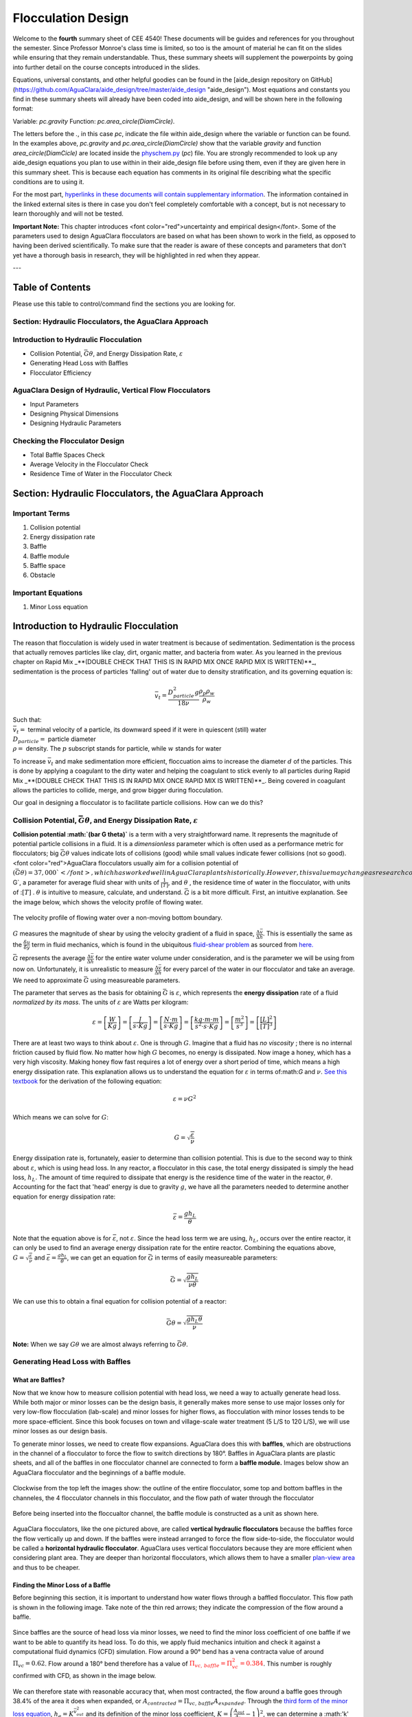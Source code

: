 .. _title_flocculation_design:

*********************
Flocculation Design
*********************

Welcome to the **fourth** summary sheet of CEE 4540! These documents will be guides and references for you throughout the semester. Since Professor Monroe's class time is limited, so too is the amount of material he can fit on the slides while ensuring that they remain understandable. Thus, these summary sheets will supplement the powerpoints by going into further detail on the course concepts introduced in the slides.

Equations, universal constants, and other helpful goodies can be found in the [aide_design repository on GitHub](https://github.com/AguaClara/aide_design/tree/master/aide_design "aide_design"). Most equations and constants you find in these summary sheets will already have been coded into aide_design, and will be shown here in the following format:

Variable: `pc.gravity`
Function: `pc.area_circle(DiamCircle)`.

The letters before the `.`, in this case `pc`, indicate the file within aide_design where the variable or function can be found. In the examples above, `pc.gravity` and `pc.area_circle(DiamCircle)` show that the variable `gravity` and function `area_circle(DiamCicle)` are located inside the `physchem.py <https://github.com/AguaClara/aide_design/blob/master/aide_design/physchem.py>`_ (`pc`) file. You are strongly recommended to look up any aide_design equations you plan to use within in their aide_design file before using them, even if they are given here in this summary sheet. This is because each equation has comments in its original file describing what the specific conditions are to using it.

For the most part, `hyperlinks in these documents will contain supplementary information <http://likethis.com/ "This link does not go anywhere">`_. The information contained in the linked external sites is there in case you don't feel completely comfortable with a concept, but is not necessary to learn thoroughly and will not be tested.

**Important Note:** This chapter introduces <font color="red">uncertainty and empirical design</font>. Some of the parameters used to design AguaClara flocculators are based on what has been shown to work in the field, as opposed to having been derived scientifically. To make sure that the reader is aware of these concepts and parameters that don't yet have a thorough basis in research, they will be highlighted in red when they appear.


---

.. _heading_floc_table_of_contents:

Table of Contents
==================
Please use this table to control/command find the sections you are looking for.

**Section: Hydraulic Flocculators, the AguaClara Approach**
------------------------------------------------------------

**Introduction to Hydraulic Flocculation**
------------------------------------------------
- Collision Potential, :math:`\bar G \theta`, and Energy Dissipation Rate, :math:`\varepsilon`
- Generating Head Loss with Baffles
- Flocculator Efficiency

**AguaClara Design of Hydraulic, Vertical Flow Flocculators**
-------------------------------------------------------------------
- Input Parameters
- Designing Physical Dimensions
- Designing Hydraulic Parameters

**Checking the Flocculator Design**
--------------------------------------------------------------
- Total Baffle Spaces Check
- Average Velocity in the Flocculator Check
- Residence Time of Water in the Flocculator Check



Section: Hydraulic Flocculators, the AguaClara Approach
=========================================================

Important Terms
-------------------

1. Collision potential
2. Energy dissipation rate
3. Baffle
4. Baffle module
5. Baffle space
6. Obstacle

Important Equations
--------------------

1. Minor Loss equation

Introduction to Hydraulic Flocculation
=======================================

The reason that flocculation is widely used in water treatment is because of sedimentation. Sedimentation is the process that actually removes particles like clay, dirt, organic matter, and bacteria from water. As you learned in the previous chapter on Rapid Mix _**(DOUBLE CHECK THAT THIS IS IN RAPID MIX ONCE RAPID MIX IS WRITTEN)**_, sedimentation is the process of particles 'falling' out of water due to density stratification, and its governing equation is:

.. math::

  \bar v_t = \frac{D_{particle}^2 g}{18 \nu}  \frac{\rho_p\rho_w}{\rho_w}

| Such that:
| :math:`\bar v_t =` terminal velocity of a particle, its downward speed if it were in quiescent (still) water
| :math:`D_{particle} =` particle diameter
| :math:`\rho =` density. The :math:`p` subscript stands for particle, while :math:`w` stands for water

To increase :math:`\bar v_t` and make sedimentation more efficient, floccuation aims to increase the diameter :math:`d` of the particles. This is done by applying a coagulant to the dirty water and helping the coagulant to stick evenly to all particles during Rapid Mix _**(DOUBLE CHECK THAT THIS IS IN RAPID MIX ONCE RAPID MIX IS WRITTEN)**_. Being covered in coagulant allows the particles to collide, merge, and grow bigger during flocculation.

Our goal in designing a flocculator is to facilitate particle collisions. How can we do this?

Collision Potential, :math:`\bar G \theta`, and Energy Dissipation Rate, :math:`\varepsilon`
---------------------------------------------------------------------------------------------

**Collision potential :math:`(\bar G \theta)`** is a term with a very straightforward name. It represents the magnitude of potential particle collisions in a fluid. It is a *dimensionless* parameter which is often used as a performance metric for flocculators; big :math:`\bar G \theta` values indicate lots of collisions (good) while small values indicate fewer collisions (not so good). <font color="red">AguaClara flocculators usually aim for a collision potential of :math:`(\bar G \theta) = 37,000`</font>, which has worked well in AguaClara plants historically. However, this value may change as research continues. The value for collision potential is obtained by multiplying :math:`\bar G`, a parameter for average fluid shear with units of :math:`\frac{1}{[T]}`, and :math:`\theta` , the residence time of water in the flocculator, with units of ::math:`[T]` . :math:`\theta` is intuitive to measure, calculate, and understand. :math:`\bar G` is a bit more difficult. First, an intuitive explanation. See the image below, which shows the velocity profile of flowing water.

.. _figure_G_velocity_profile:

.. figure:: https://github.com/AguaClara/Textbook/blob/master/Flocculation/Images/G_velocity_profile.jpg?raw=true
    :width: 50%
    :align: center
    :alt: external figure

    The velocity profile of flowing water over a non-moving bottom boundary.



:math:`G` measures the magnitude of shear by using the velocity gradient of a fluid in space, :math:`\frac{\Delta \bar v}{\Delta h}`. This is essentially the same as the :math:`\frac{\delta u}{\delta y}` term in fluid mechanics, which is found in the ubiquitous `fluid-shear problem <http://polymerdatabase.com/polymer%20physics/images/Visc.png>`_ as sourced from `here. <http://polymerdatabase.com/polymer%20physics/Viscosity.html>`_

:math:`\bar G` represents the average :math:`\frac{\Delta \bar v}{\Delta h}` for the entire water volume under consideration, and is the parameter we will be using from now on. Unfortunately, it is unrealistic to measure :math:`\frac{\Delta \bar v}{\Delta h}` for every parcel of the water in our flocculator and take an average. We need to approximate :math:`\bar G` using measureable parameters.

The parameter that serves as the basis for obtaining :math:`\bar G` is :math:`\varepsilon`, which represents the **energy dissipation** rate of a fluid *normalized by its mass*. The units of :math:`\varepsilon` are Watts per kilogram:

.. math::
  \varepsilon = \left[ \frac{W}{Kg} \right] = \left[ \frac{J}{s \cdot Kg} \right] = \left[ \frac{N \cdot m}{s \cdot Kg} \right] = \left[ \frac{kg \cdot m \cdot m}{s^2 \cdot s \cdot Kg} \right] = \left[ \frac{m^2}{s^3} \right] = \left[ \frac{[L]^2}{[T]^3} \right]

There are at least two ways to think about :math:`\varepsilon`. One is through :math:`G`. Imagine that a fluid has *no viscosity* ; there is no internal friction caused by fluid flow. No matter how high :math:`G` becomes, no energy is dissipated. Now image a honey, which has a very high viscosity. Making honey flow fast requires a lot of energy over a short period of time, which means a high energy dissipation rate. This explanation allows us to understand the equation for :math:`\varepsilon` in terms of:math:`G` and :math:`\nu`. `See this textbook <https://app.knovel.com/web/view/khtml/show.v/rcid:kpMWHWTPD1/cid:kt00AD4KW1/viewerType:khtml/root_slug:mwh-s-water-treatment/url_slug:principles-reactor-analysis?&b-toc-cid=kpMWHWTPD1&b-toc-url-slug=coagulation-flocculation&b-toc-title=MWH%E2%80%99s%20Water%20Treatment%20-%20Principles%20and%20Design%20(3rd%20Edition)&page=80&view=collapsed&zoom=1)>`_ for the derivation of the following equation:

.. math::
  \varepsilon = \nu G^2

Which means we can solve for :math:`G`:

.. math::
  G = \sqrt{\frac{\varepsilon}{\nu}}

Energy dissipation rate is, fortunately, easier to determine than collision potential. This is due to the second way to think about :math:`\varepsilon`, which is using head loss. In any reactor, a flocculator in this case, the total energy dissipated is simply the head loss, :math:`h_L`. The amount of time required to dissipate that energy is the residence time of the water in the reactor, :math:`\theta`. Accounting for the fact that 'head' energy is due to gravity :math:`g`, we have all the parameters needed to determine another equation for energy dissipation rate:

.. math::
  \bar \varepsilon = \frac{g h_L}{\theta}

Note that the equation above is for :math:`\bar \varepsilon`, not :math:`\varepsilon`. Since the head loss term we are using, :math:`h_L`, occurs over the entire reactor, it can only be used to find an average energy dissipation rate for the entire reactor. Combining the equations above, :math:`G = \sqrt{\frac{\varepsilon}{\nu}}` and :math:`\bar \varepsilon = \frac{g h_L}{\theta}`, we can get an equation for :math:`\bar G` in terms of easily measureable parameters:

.. math::
  \bar G = \sqrt{\frac{g h_L}{\nu \theta}}

We can use this to obtain a final equation for collision potential of a reactor:

.. math::
  \bar G \theta = \sqrt{\frac{g h_L \theta}{\nu}}

**Note:** When we say :math:`G \theta` we are almost always referring to :math:`\bar G \theta`.


Generating Head Loss with Baffles
----------------------------------

**What are Baffles?**
^^^^^^^^^^^^^^^^^^^^^^^^^^^^

Now that we know how to measure collision potential with head loss, we need a way to actually generate head loss. While both major or minor losses can be the design basis, it generally makes more sense to use major losses only for very low-flow flocculation (lab-scale) and minor losses for higher flows, as flocculation with minor losses tends to be more space-efficient. Since this book focuses on town and village-scale water treatment (5 L/S to 120 L/S), we will use minor losses as our design basis.

To generate minor losses, we need to create flow expansions. AguaClara does this with **baffles**, which are obstructions in the channel of a flocculator to force the flow to switch directions by 180°. Baffles in AguaClara plants are plastic sheets, and all of the baffles in one flocculator channel are connected to form a **baffle module.** Images below show an AguaClara flocculator and the beginnings of a baffle module.

.. figure:: https://github.com/AguaClara/Textbook/blob/master/Flocculation/Images/AC_flocculator.JPG?raw=true
  :width: 50%
  :align: center
  :alt: this is a floc images

  Clockwise from the top left the images show: the outline of the entire flocculator, some top and bottom baffles in the channeles, the 4 flocculator channels in this flocculator, and the flow path of water through the flocculator

.. figure:: https://github.com/AguaClara/Textbook/blob/master/Flocculation/Images/Baffle_module.JPG?raw=true
  :width: 50%
  :align: center
  :alt: this image shows the floc baffle module out of the water within a plant.

  Before being inserted into the floccualtor channel, the baffle module is constructed as a unit as shown here.

AguaClara flocculators, like the one pictured above, are called **vertical hydraulic flocculators** because the baffles force the flow vertically up and down. If the baffles were instead arranged to force the flow side-to-side, the flocculator would be called a **horizontal hydraulic flocculator**. AguaClara uses vertical flocculators because they are more efficient when considering plant area. They are deeper than horizontal flocculators, which allows them to have a smaller `plan-view area <https://simple.wikipedia.org/wiki/Plan_view>`_ and thus to be cheaper.

**Finding the Minor Loss of a Baffle**
^^^^^^^^^^^^^^^^^^^^^^^^^^^^^^^^^^^^^^^^^^^^^^^^

Before beginning this section, it is important to understand how water flows through a baffled flocculator. This flow path is shown in the following image. Take note of the thin red arrows; they indicate the compression of the flow around a baffle.


.. figure:: https://github.com/AguaClara/Textbook/blob/master/Flocculation/Images/Flocculator_flow.jpg?raw=true
  :width: 600px
  :align: center
  :alt: flocculator flow image



Since baffles are the source of head loss via minor losses, we need to find the minor loss coefficient of one baffle if we want to be able to quantify its head loss. To do this, we apply fluid mechanics intuition and check it against a computational fluid dynamics (CFD) simulation. Flow around a 90° bend has a vena contracta value of around :math:`\Pi_{vc} = 0.62`. Flow around a 180° bend therefore has a value of :math:`\color{red}{\Pi_{vc, \, baffle} = \Pi_{vc}^2 = 0.384}`. This number is roughly confirmed with CFD, as shown in the image below.


.. figure:: https://github.com/AguaClara/Textbook/blob/master/Flocculation/Images/CFD_vc_baffle.jpg?raw=true
  :align: center
  :width: 200px
  :alt: CFD vs baffle


We can therefore state with reasonable accuracy that, when most contracted, the flow around a baffle goes through 38.4% of the area it does when expanded, or :math:`A_{contracted} = \Pi_{vc, \, baffle} A_{expanded}`. Through the `third form of the minor loss equation <https://github.com/AguaClara/Textbook/blob/master/Fluids%20Review/Fluids_Review_Design.md#minor-losses>`_, :math:`h_e = K \frac{\bar v_{out}^2}{2g}` and its definition of the minor loss coefficient, :math:`K = \left( \frac{A_{out}}{A_{in}} -1 \right)^2`, we can determine a :math:'k' for flow around a single baffle:

.. math::
  K_{baffle} = \left( \frac{A_{expanded}}{A_{contracted}} -1 \right)^2

  K_{baffle} = \left( \frac{\rlap{\Big/} A_{expanded}}{\Pi_{vc, \, baffle} \rlap{\Big/} A_{expanded}} -1 \right)^2

  K_{baffle} = \left( \frac{1}{0.384} -1 \right)^2

  \color{red}{K_{baffle} = 2.56}

This :math:`K_{baffle}` has been used to design many flocculators in AguaClara plants. However, its value has not yet been rigorously tested for AguaClara plants the field. Therefore it might actually deviate from :math:`2.56`. Research and testing the :math:`K` of a baffle in an AguaClara plant is ongoing, but for now the designs made under the assumption that :math:`\color{red}{K_{baffle} = 2.56}` are functioning very well in AguaClara plants. Although research has been done by many academics on the minor loss coefficient, including `this paper by Haarhoff in 1998 <http://aqua.iwaponline.com/content/47/3/142>`_  (DOI: 10.2166/aqua.1998.20), the :math:`K_{baffle}` values found are context dependent and empirically based. For AguaClara flocculator parameters, literature suggest a :math:`K_{baffle}` value between :math:`2.5` and :math:`4`.

Flocculator Efficiency
=======================

When designing an effective and efficient flocculator, there are two main problems that we seek to avoid:

1. Having certain sections in the flocculator with such high local :math:`G` values that our big, fluffy flocs are sheared apart into smaller flocs.
2. Having dead space. Dead space means volume within the flocculator that is not being used to facilitate collisions. Dead space occurs after the flow has fully expanded from flowing around a baffle and before it reaches the next baffle.

Fortunately for us, both problems can be quantified with a single ratio:

.. math::
  \Pi_{\bar G}^{G_{Max}} = \frac{G_{Max}}{\bar G}


High values of :math:`\Pi_{\bar G}^{G_{Max}}` occur when one or both of the previous problems is present. If certain sections in the flocculator have very high local :math:`G` values, then :math:`G_{Max}` becomes large. If the flocculator has a lot of dead space, then :math:`\bar G` becomes small. Either way, :math:`\Pi_{\bar G}^{G_{Max}}` becomes larger.

**Note:** Recall the relationship between :math:`G` and :math:`\varepsilon` : :math:`G = \sqrt{ \frac{\varepsilon}{\nu} }`. From this relationship, we can see that :math:`G \propto \sqrt{\varepsilon}`. Thus, by defining  :math:`\Pi_{\bar G}^{G_{Max}}`, we can also define a ratio for Max to average energy dissipation rate:

.. math::
  \Pi_{\bar \varepsilon}^{\varepsilon_{Max}} = \left( \Pi_{\bar G}^{G_{Max}} \right)^2

Therefore, by making our :math:`\Pi_{\bar G}^{G_{Max}}` as small as possible, we can be sure that our flocculator is efficient, and we no longer have to account for the previously mentioned problems. `A paper by Haarhoff and van der Walt in 2001 <http://aqua.iwaponline.com/content/50/3/149>`_ (DOI: 10.2166/aqua.2001.0014) uses CFD to show that the minimum :math:`\Pi_{\bar G}^{G_{Max}}` attainable in a hydraulic flocculator is :math:`\Pi_{\bar G}^{G_{Max}} = \sqrt{2} \approx 1.4`, which means that :math:`\Pi_{\bar \varepsilon}^{\varepsilon_{Max}} = \left( \Pi_{\bar G}^{G_{Max}} \right)^2 \approx 2`. So how do we optimize an AguaClara flocculator to make sure :math:`\Pi_{\bar G}^{G_{Max}} = \sqrt{2}`?

We define and optimize a performance metric:

.. math::
  \frac{H_e}{S} = \Pi_{H_eS}

Where :math:`H_e` is the distance between flow expansions in the flocculator and :math:`S` is the spacing between baffles. For now, :math:`H_e` is approximated as the height of water in the flocculator.

Since :math:`G_{Max}` is determined by the fluid mechanics of flow around a baffle, our main concern is eliminating dead space in the flocculator. We do this by placing an upper limit on :math:`\frac{H_e}{S}`. To determine this upper limit, we need to find the distance it takes for the flow to fully expand after it has contracted around a baffle. We base this on the rule of thumb for flow expansion, _**<font color="red">RESEARCHED BY GERHART JIRKA FIND A REFERENCE THAT'S BETTER THAN ONE OF MONROE'S POWERPOINTS**_: a jet doubles its initial diameter/length once it travels 10 times the distance of its original diameter/length</font>. If this is confusing, refer to the equation and image below:

.. math::
  \frac{x}{10} = D - D_0

.. figure:: https://github.com/AguaClara/Textbook/blob/master/Flocculation/Images/Jet_expansion_flocculator.jpg?raw=true
  :align: center
  :width: 600px
  :alt: jet expansion in the flocculator


Using the equation and image above, we can find the distance required for the flow to fully expand around a baffle as a function of baffle spacing :math:`S`. We do this by substituting  :math:`D_0 = (0.384 S)` along with :math:`D = S` to approximate how much distance, :math:`x = H_e`, the contracted flow has to cover.

.. math::
  \frac{H_e}{10} = S - (0.384 S)
  \frac{H_e}{10} = 0.616 S
  H_e = 6.16S
  \frac{H_e}{S} = 6.16
  \Pi_{H_eS_{Max}} = \frac{H_e}{S} = 6.16 \approx 6

This is the highest allowable :math:`\Pi_{H_eS}` that we can design while ensuring that there is no dead space in the flocculator.

.. figure:: https://github.com/AguaClara/Textbook/blob/master/Flocculation/Images/CFD_baffle_image.jpg?raw=true"
  :align: center
  :width: 50%
  :alt: CFD baffle image

.. figure:: https://github.com/AguaClara/Textbook/blob/master/Flocculation/Images/CFD_full_channel.jpg?raw=true"
  :width: 700px
  :align: center
  :alt: CFD full channel


In order to have a robust design process for a baffle module, we need to have some flexibility in the :math:`\Pi_{H_eS} = \frac{H_e}{S}` ratio. Since we found :math:`\Pi_{H_eS_{Max}}` previously, we must now find the lowest functional :math:`\frac{H_e}{S}` ratio, :math:`\Pi_{H_eS_{Min}}`.

AguaClara uses a fairly straightforward way of setting :math:`\Pi_{H_eS_{Min}}`. It is based on the distance between the water level and the bottom baffle (which is the same distance between the flocculator floor and a top baffle). This distance is referred to as the slot width (`Haarhoff 1998 <http://aqua.iwaponline.com/content/47/3/142>`_)  DOI: 10.2166/aqua.1998.20") and is defined by the slot width ratio, which describes the slot width as a function of baffle spacing :math:`S`. Slot width is shown in the following image:

.. figure:: https://github.com/AguaClara/Textbook/blob/master/Flocculation/Images/Slot_width_description.jpg?raw=true
  :align: center
  :width: 600px
  :alt: image showing the dimensiond of spacing within the flocculator

AguaClara uses a slot width ratio of 1 for its flocculators. This number has been the topic of much hydraulic flocculation research, and values between 1 and 1.5 are generally accepted for hydraulic flocculators. See the following paper and book respectively for more data on slot width ratios and other hydraulic flocculator parameters: [Haarhoff 1998](http://aqua.iwaponline.com/content/47/3/142 "    DOI: 10.2166/aqua.1998.20"), [Shulz and Okun 1984](https://isbnsearch.org/isbn/0471802611 "ISBN: 0471802611"). We base our slot width ratio of 1 on research done by [Haarhoff and van der Walt in 2001](http://aqua.iwaponline.com/content/50/3/149 "DOI: 10.2166/aqua.2001.0014") on optimizing hydraulic flocculator parameters to maximize flocculator efficiency.

The minimum :math:`\Pi_{H_eS}` allowable depends on the slot with ratio. If :math:`\Pi_{H_eS}` is less than twice the slot width ratio, the water would flow straight through the flocculator without having to bend around the baffles. This means that the flocculator would not be generating almost any head loss, and the top and bottom of the flocculator will largely be dead space. See the following image for an example:

.. figure:: https://github.com/AguaClara/Textbook/blob/master/Flocculation/Images/HeS_ratio_min.jpg?raw=true
  :align: center
  :width: 600px
  :alt: minimum H S ratio

Thus, :math:`\Pi_{H_eS_{Min}}` should be at leasts twice the slot width ratio, :math:`\Pi_{H_eS_{Min}} = 2 ` . <span style="color:red">Historically, AguaClara plants have been designed using :math:`\Pi_{H_eS_{Min}} = 3`</span>. This adds a safety factor of sorts, ensuring that the flow does not short-circuit through the flocculator and also allowing more space for the flow to expand after each contraction.

.. math::
  \Pi_{H_eS_{Min}} = \frac{H_e}{S} = 3

Finally, we describe a range of :math:`\Pi_{H_eS}` that we can use to design an AguaClara flocculator:

.. math::
  3 < \Pi_{H_eS} < 6

**Obstacles**
======================
Knowing that efficient flocculators require an :math:`\frac{H_e}{S}` ratio that lies between 3 and 6, we need to understand how that impacts the flocculator design. Keeping :math:`\frac{H_e}{S}` between two specific values limits the options for baffle spacing and quantity, due to the flocculator having certain size constraints before beginning the design of the baffles. This limitation places an upper limit on the amount of head loss that a baffled flocculator can generate, since the number of baffles is limited by space and baffles are what cause head loss. This is unfortunate, it means that baffled flocculators under certain size specifications can't be designed to generate certain values of :math:`\bar \varepsilon` and :math:`\bar G` *while remaining efficient and maintaining* :math:`3 < \Pi_{H_eS} < 6`. This problem only arises for low flow plants, usually below :math:`Q_{Plant} = 20 {\rm \frac{L}{s}}`.

To get around this problem, AguaClara included 'obstacles,' or half-pipes to contract the flow after the flow expands around one baffle and before it reaches the next baffle. The purpose of these obstacles is to provide extra head loss in between baffles. They also generate head loss via minor losses, *and one obstacle is designed to have the same :math:`K` as one baffle*. Introducing obstacles slightly alters how we think about :math:`H_e`. In a flocculator where there are just baffles and no obstacles, then :math:`H_e = H`, since the height of water in the flocculator is equal to the distance between expansions. When obstacles are added, however, then :math:`H_e = \frac{H}{1 + n_{obstacles}}`, where :math:`n_{obstacles}` is the number of obstacles between two baffles.

**Baffle space** is the term we use for the space between two baffles. The number of flow expansions per baffle space is :math:`n_{expansions} = 1 + n_{obstacles}`. The :math:`1` is because the baffle itself causes a flow expansion.

These obstacles serve as 'pseudo-baffles'. They allow for :math:`\frac{H}{S}`` to exceed 6, while maintaining maximum flocculator efficiency since, :math:`\frac{H_e}{S}` can still be between 3 and 6. Obstacles make it possible to design smaller flocculators without compromising flocculation efficiency. The following images show these obstacles and how they affect the flow in a flocculator.

.. figure:: https://github.com/AguaClara/Textbook/blob/master/Flocculation/Images/Floc_module_with_obstacles.jpg?raw=true
  :width: 800px
  :align: center
  :alt: floc module with obstacles

.. figure:: https://github.com/AguaClara/Textbook/blob/master/Flocculation/Images/Floc_flow_with_obstacles.jpg?raw=true
  :align: center
  :width: 900px
  :alt: floc flow with obstacles

AguaClara Design of Hydraulic, Vertical Flow Flocculators
============================================================

AguaClara's approach to flocculator design is the same as it is for any other unit process. First, critical design criteria, called inputs, are established. These criteria represent the priorities that the rest of the design will be based around. Once these parameters are established, then the other parameters of the design, which are dependent on the inputs, are calculated based on certain constraints.

[Take the CDC as an example of this design process](https://github.com/AguaClara/Textbook/blob/master/Flow%20Control%20and%20Measurement/FCM_Derivation_designing_the_cdc.md#cdc-design-equation-derivation "CDC design derivation document"); its inputs are :math:`h_{L_{Max}}`, :math:`\sum K`, :math:`\Pi_{Error}`, and the discrete dosing tube diameters  :math:`D` that are available at hardware stores or pipe suppliers. Its dependent variables include the number and length of the dosing tubes and the flow through the CDC system.

The flocculator is more complex to design than the CDC, as it has more details and parameters and the equations for those details and parameters are very interdependent. Therefore, there are many ways to design an AguaClara flocculator, and many different sets of critical design criteria to begin with. Enumerated below is the current AguaClara approach.

1. Input parameters
    - Specify:
      - :math:`h_{L_{floc}}`, head loss
      - :math:`\bar G \theta`, collision potential
      - :math:`Q`, plant flow rate
      - :math:`H`, height of water *at the end of the flocculator*
      - :math:`L_{Max, \, sed}`, max length of a flocculator channel based on sedimentation tank length
      - :math:`W_{Min, \, human}` minimum width of a single channel based on the width of the average human hip (someone's got to go down there...)
    - Find:
      - :math:`\bar G`, average velocity gradient
      - :math:`\theta`, hydraulic retention time
      - :math:`\rlap{-}V_{floc}`, flocculator volume
2. Physical dimensions
    - Calculate:
      - :math:`L_{channel}`, actual channel length
      - :math:`n_{channels}`, amount of channels
      - :math:`W_{channel}`, actual channel width
3. Hydraulic parameters
    - Calculate:
      - :math:`H_e`, distance between baffle/obstacle induced flow expansions
      - :math:`n_{obstacles}`, amount of obstacles per baffle space
      - :math:`S`, baffle spacing, distance between baffles

.. figure:: https://github.com/AguaClara/Textbook/blob/master/Flocculation/Images/Flocculator_physical_parameters.jpg?raw=true
  :width: 600px
  :align: center
  :alt: physical floccuat parameters

### Input Parameters
#### **Specify**
We start by making sure that our flocculator will be able to flocculate effectively by defining :math:`h_{L_{floc}}` and :math:`\bar G \theta`. Fixing these two parameters initially allows us to easily find all other parameters which determine flocculator performance. Here are the current standards in AguaClara flocculators:
- :math:`h_{L_{floc}} = 40 \, {\rm cm}`
- :math:`\bar G \theta = 37,000`

The plant flow rate :math:`Q` is defined by the needs of the community that the plant is being desiged for. Additionally, the height of water *at the end* of the flocculator, :math:`H`, the *maximum* length of the flocculator based on the length of the sedimentation tank length, :math:`L_{Max, \, sed}`, and the *minimum* width of a flocculator channel required for a human to fit inside, :math:`W_{Min, \, human}`, are also defined initially. Ordinarilly in AguaClara plants, the flocculator occupies the same length dimension as the sedimentation tanks, which is why the length constraint exists. See the image below for a representation of how the flocculator and sedimentation tanks are placed in a plant.

- :math:`H = 2 \, {\rm m}`
- :math:`L_{Max, \, sed} = 6 \, {\rm m}`
- :math:`W_{Min, \, human} = 45 \, {\rm cm}`

.. figure:: https://github.com/AguaClara/Textbook/blob/master/Flocculation/Images/Physical_design_criteria.jpg?raw=true
  :align: center
  :width: 600px
  :alt: physical design criteria

#### **Find**
--------------------
We can rearrange the equation for :math:`\bar G` from the section on collision potential, :math:`\bar G = \sqrt{\frac{g h_L}{\nu \theta}}`, to solve for :math:`\bar G` in terms of :math:`\bar G \theta`:

.. math::
  \bar G = \frac{g h_{L_{floc}}}{\nu (\bar G \theta)}

Now that we have :math:`\bar G`, we can very easily find :math:`theta`:

.. math::
  \theta = \frac{\bar G \theta}{\bar G}

Finally, we take retention time :math:`\theta` over plant flow rate :math:`Q` to get the required volume of the flocculator:

.. math::
  \rlap{-} V_{floc} = \frac{\theta}{Q}

Now that we have the basic parameters defined, we can start to design the details of the flocculator, starting from the physical dimensions.

### Physical Dimensions
Deriving the equations required to find the physical dimensions now and the hydraulic parameters (baffle/obstacle design) in the next section requires many steps. To simplify this design explanation, `the equation derivations will all be in the derivation sheet <https://github.com/AguaClara/Textbook/blob/master/Flocculation/Derivation_flocculator_design_equations.md>`_`. All complex equations which seemingly came out of nowhere will be derived in the derivation sheet.

#### **Length**
----------------------

Flocculator length, :math:`L_{channel}`` must meet two constraints: it must be less than or equal to the length of the sedimentation tanks, as the flocculator is adjacent to the sed tanks. This constraint is :math:`L_{Max, \, sed}`. Next, the flocculator must be short enough to make sure the target volume of the flocculator is met, while still allowing for a human to fit inside :math:`L_{Max, \, \rlap{-} V}`. **The constraint that wins out is the one that results in the *smaller* length value**.

.. math::
  L_{Max, \, sed} = 6 \, {\rm m}
  L_{Max, \, \rlap{-}V} = \frac{\rlap{-} V}{n_{Min, \, channels} W_{Min, \, human} H}

| Such that:
| :math:`n_{Min, \, channels} = 2`

The reason why :math:`W_{Min, \, human}` is used is because it represents the absolute minimum of flocculator channel width. If the width ends up being larger, the length will decrease. :math:`n_{Min, \, channels} = 2`  to make sure that the flow ends up on the correct side of the sedimentation tank, as the image below shows. Note that there can only be an even number of flocculator channels, as explained in the image's caption.

The equation for *actual* flocculator length is therefore:

.. math::
  \color{purple}{
  L_{channel} = {\rm min}(L_{Max, \, sed}, \, L_{Max, \, \rlap{-} V})
  }

.. figure:: https://github.com/AguaClara/Textbook/blob/master/Flocculation/Images/Floc_channels.jpg?raw=true
  :align: center
  :width: 600px
  :alt: floc channels

#### **Width and Number of Channels**
------------------------------------------
The width of a single flocculator channel must meet the following conditions:
- Maintain :math:`\bar G` at the value found in the inputs section
- Allow for :math:`3 < \frac{H_e}{S} < 6`. Recall that :math:`\frac{H_e}{S} =  \Pi_{H_eS}`
- Allow for a human to be able to fit into a flocculator channel

The first two conditions are wrapped up into the following equation, `which is derived here <https://github.com/AguaClara/Textbook/blob/master/Flocculation/Floc_Derivation_flocculator_design_equations.md>`_:

.. math::
  W_{Min, \, \Pi_{H_eS}} = \frac{\Pi_{H_eS}Q}{H_e}\left( \frac{K}{2 H_e \nu \bar G^2} \right)^\frac{1}{3}

This equation represents the absolute smallest width of a flocculator channel if we consider the lowest value of :math:`\Pi_{H_eS}` and the highest possible value of :math:`H_e`:

:math:`H_e = H_{e_{Max}} = H = 2 \, {\rm m}`, this implies that there are no obstacles between baffles
:math:`\Pi_{H_eS} = \Pi_{ {HS}_{Min} } = 3`

Recall our other width constraint, :math:`W_{Min, \, human} = 45 \, {\rm cm}`, which is based on our desire to have a human be able to fit into the channels. The governing constraint is the *larger* value of :math:`W_{Min}`:

.. math::
  W_{Min} = {\rm max}(W_{Min, \, \Pi_{H_eS}}, \, W_{Min, \, human})

We can find the number of channels, :math:`n_{channels}` and their actual width in one last step, by finding the *total flocculator width* if there were no channels and dividing that by the minimum flocculator width, :math:`W_{Min}`, found above. The equation for total flocculator width is based on our target volume:

.. math::
  W_{total} = \frac{\rlap{-} V}{H L_{channel}}

Finally:

.. math::
  \color{purple}{
  n_{channels} = \frac{W_{total}}{W_{Min}
  }

| Such that:
| :math:`n_{channels}` is an even number and is not 0. Usually, :math:`n_{channels}` is either 2 or 4.

Now that we know :math:`n_{channels}`, we can find the actual width of a channel, :math:`W_{channel}`.

.. math::
  \color{purple}{
  W_{channel} = \frac{W_{total}}{n_{channels}}
  }

### Hydraulic Parameters
=================================
Now that the physical dimensions of the flocculator have been defined, the baffle module needs to be designed. The parameter on which most others are based is the distance between flow expansions, :math:`H_e`. Recall that :math:`H_e = H` when there are no obstacles in between baffles.

#### **Height Between Expansions :math:`H_e` and Number of Obstacles per Baffle Space :math:`n_{obstacles}`**
------------------------------------------------------------------------------------------------------------------

We have a range of possible :math:`H_e` values based on our window of :math:`3 < \frac{H_e}{S} < 6`. However, we have a limitation and a preference which shape how we design :math:`H_e`. Our limitation is that there can only be an integer number of obstacles. Our preference is to have as few obstacles as possible to make the baffle module as easy to fabricate as possible. Therefore, we want :math:`H_e` to be closer to :math:`6` than it is to :math:`3`; we are looking for :math:`H_{e_{Max}}``.

We calculate :math:`H_{e_{Max}}` based on the physical flocculator dimensions. The equation for :math:`H_e` is obtained by rearranging one of the equations for minimum channel width found above, :math:`W_{Min, \, \Pi_{H_eS}} = \frac{\Pi_{H_eS}Q}{H_e}\left( \frac{K}{2 H_e \nu \bar G^2} \right)^\frac{1}{3}`. Because we have already design the channel width, we substitute :math:`\color{purple}{W_{channel}}` for :math:`W_{Min, \, \Pi_{H_eS}}`. Since we are looking for :math:`H_{e_{Max}}`, we also substitute :math:`\Pi_{{HS}_{Max}}` for :math:`\Pi_{H_eS}`. The result is:

.. math::
  H_{e_{Max}} = \left[ \frac{K}{2 \nu \bar G^2} \left( \frac{Q \Pi_{{HS}_{Max}}}{W_{channel}} \right)^3 \right]^\frac{1}{4}

Note that this is the *maximum* distance between flow expansions, and does not account for the limitation that there must be an integer number of obstacles per baffle space. Thus, we need to find the *actual* distance between flow expansions. To do this, we determine and round up the number of expansions per baffle space using the ceiling function:

.. math::
  n_{expansions} = {\rm ceil}\left( \frac{H}{H_{e_{Max}}} \right)

If we had used the floor() function instead, we would find that :math:`H_e` would be larger than our upper bound, :math:`H_{e_{Max}}`. From here, we can easily get to the actual number of flow expansions per baffle spacing:

.. math::
  \color{purple}{H_e = \frac{H}{n_{expansions}}}

Finally, we can obtain the number of obstacles per baffle space. The :math:`- 1` in the equation is because the baffles themselves provide one flow expansion per baffle space.

.. math::
  \color{purple}{n_{obstacles} = \frac{H}{H_e} - 1}

#### **Baffle Spacing :math:`S`**
--------------------------------------
Finally, we can find the space between baffles, :math:`S`. The equation for :math:`S` is taken from an intermediate step [in the :math:`W_{Min, \, \Pi_{H_eS}}`` derivation](https://github.com/AguaClara/Textbook/blob/master/Flocculation/Floc_Derivation_flocculator_design_equations.md), :math:`W = \frac{Q}{S}\left( \frac{K}{2 H_e \nu \bar G^2} \right)^\frac{1}{3}`. Rearranging for :math:`S`, we get:

.. math::
  \color{purple}{S = \left( \frac{K}{2 H_e \bar G^2 \nu } \right)^\frac{1}{3} \frac{Q}{W_{channel}}}

Fortunately, we either know or have already design for all the parameters in this equation

## Checking the Flocculator Design
=============================================
Due to the complex and interconnected nature of flocculator design, there is a chance that the parameters did not come together as intended. Now that we have calculated all of our design parameters required to build an AguaClara flocculator, we need to check that this flocculator we just designed will actually work. The three parameters we will check are:

1. Total baffle spaces in the flocculator
2. Average velocity of water in the floccualtor
3. Residence time of the water in the flocculator

### Total Baffle Spaces Check
---------------------------------------
Does our flocculator actually generate the collision potential we want it to? First, calculate how many baffle spaces are in the flocculator you designed:

.. math::
  n_{spaces, \, actual} = {\rm floor}\left( \frac{L_{channel} n_{channels}}{S} \right)

**Note:** The floor( ) function is used instead of the ceil( ) function for a very good reason. Having a baffle at the end of the flocculator less than :math:`S` distance from the wall creates a high velocity gradient :math:`G`, which can break up the big, fluffy flocs that we worked so hard to create. So instead of risking having a spacing less than :math:`S`, we have one space per channel that is slightly larger than :math:`S`.

We check :math:`n_{spaces, \, actual}`` against the amount of baffle spaces that would be required to generate the collision potential we want, :math:`n_{spaces, \, required}`. To find :math:`n_{spaces, \, required}`, we first find the collision potential generated in one baffle space:

.. math::
  \bar G \theta_{1space} = \sqrt{ \frac{g h_{L_{1space}} \theta_{1space}}{\nu}}

  \bar G \theta_{1space} = \sqrt{ \left( n_{expansions} K \right) \frac{\bar v^2 \theta_{1space}}{2 \nu}}

  \bar G \theta_{1space} = \sqrt{ \left( n_{expansions} K \right) \frac{H Q}{2 \nu W S}}

Now, we divide the total collision potential by the collision potential per baffle space:

.. math::
  n_{spaces, \, required} = \frac{\bar G \theta}{\bar G \theta_{1space}}

We then compare :math:`n_{spaces, \, required}` to :math:`n_{spaces, \, actual}` to make sure that they are equal.

### Average Velocity in the Flocculator Check
---------------------------------------------------
As water flows through the flocculators, the flocs will get larger and larger. As a result, their terminal sedimentation velocity will increase. This is what we want. However, we need to make sure that the flocs don't settle in the flocculator; that they instead all settle in the sedimentation tank. To make sure of this, we need to make sure that the velocity of water in the flocculator is high enough to scour any flocs that fall to the bottom of the flocculator. The velocity required to scour flocs from the bottom and avoid floc accumulation is around :math:`v_{scour} =  15 \, {\rm \frac{cm}{s}}`. We need to check our average velocity :math:`\bar v` against this value.

.. math::
  \bar v = \frac{Q}{W_{channel} S}

### Residence Time of Water in the Flocculator Check
-----------------------------------------------------
It is now time to make our final check. We need to make sure that our actual residence time is *at least* as much as we designed for. Fortunately, in our design we did not account for the change in water level throughout the flocculator due to head loss. Therefore, the actual volume of water in the flocculator is actually greater than :math:`\rlap{-} V_{floc}`. See the image below for clarification.

.. figure:: https://github.com/AguaClara/Textbook/blob/master/Flocculation/Images/Flocculator_head_loss.jpg?raw=true
  :align: center
  :width: 750px
  :alt: flocculator head loss

Thus, the actual average water level in the flocculator is :math:`H + \frac{h_{L_{floc}}}{2}`. Thus, the actual residence time is:

.. math::
  \theta_{actual} = \frac{n_{channels} L_{channel} W_{channel} \left( H + \frac{h_{L_{floc}}}{2} \right)} {Q}

Check to see if :math:`\theta_{actual}` is greater than :math:`\theta`.
